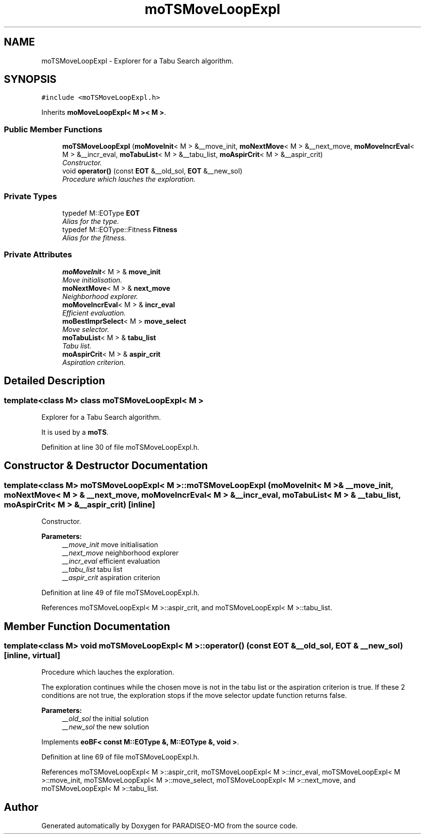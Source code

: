 .TH "moTSMoveLoopExpl" 3 "26 Jun 2007" "Version 0.1" "PARADISEO-MO" \" -*- nroff -*-
.ad l
.nh
.SH NAME
moTSMoveLoopExpl \- Explorer for a Tabu Search algorithm.  

.PP
.SH SYNOPSIS
.br
.PP
\fC#include <moTSMoveLoopExpl.h>\fP
.PP
Inherits \fBmoMoveLoopExpl< M >< M >\fP.
.PP
.SS "Public Member Functions"

.in +1c
.ti -1c
.RI "\fBmoTSMoveLoopExpl\fP (\fBmoMoveInit\fP< M > &__move_init, \fBmoNextMove\fP< M > &__next_move, \fBmoMoveIncrEval\fP< M > &__incr_eval, \fBmoTabuList\fP< M > &__tabu_list, \fBmoAspirCrit\fP< M > &__aspir_crit)"
.br
.RI "\fIConstructor. \fP"
.ti -1c
.RI "void \fBoperator()\fP (const \fBEOT\fP &__old_sol, \fBEOT\fP &__new_sol)"
.br
.RI "\fIProcedure which lauches the exploration. \fP"
.in -1c
.SS "Private Types"

.in +1c
.ti -1c
.RI "typedef M::EOType \fBEOT\fP"
.br
.RI "\fIAlias for the type. \fP"
.ti -1c
.RI "typedef M::EOType::Fitness \fBFitness\fP"
.br
.RI "\fIAlias for the fitness. \fP"
.in -1c
.SS "Private Attributes"

.in +1c
.ti -1c
.RI "\fBmoMoveInit\fP< M > & \fBmove_init\fP"
.br
.RI "\fIMove initialisation. \fP"
.ti -1c
.RI "\fBmoNextMove\fP< M > & \fBnext_move\fP"
.br
.RI "\fINeighborhood explorer. \fP"
.ti -1c
.RI "\fBmoMoveIncrEval\fP< M > & \fBincr_eval\fP"
.br
.RI "\fIEfficient evaluation. \fP"
.ti -1c
.RI "\fBmoBestImprSelect\fP< M > \fBmove_select\fP"
.br
.RI "\fIMove selector. \fP"
.ti -1c
.RI "\fBmoTabuList\fP< M > & \fBtabu_list\fP"
.br
.RI "\fITabu list. \fP"
.ti -1c
.RI "\fBmoAspirCrit\fP< M > & \fBaspir_crit\fP"
.br
.RI "\fIAspiration criterion. \fP"
.in -1c
.SH "Detailed Description"
.PP 

.SS "template<class M> class moTSMoveLoopExpl< M >"
Explorer for a Tabu Search algorithm. 

It is used by a \fBmoTS\fP. 
.PP
Definition at line 30 of file moTSMoveLoopExpl.h.
.SH "Constructor & Destructor Documentation"
.PP 
.SS "template<class M> \fBmoTSMoveLoopExpl\fP< M >::\fBmoTSMoveLoopExpl\fP (\fBmoMoveInit\fP< M > & __move_init, \fBmoNextMove\fP< M > & __next_move, \fBmoMoveIncrEval\fP< M > & __incr_eval, \fBmoTabuList\fP< M > & __tabu_list, \fBmoAspirCrit\fP< M > & __aspir_crit)\fC [inline]\fP"
.PP
Constructor. 
.PP
\fBParameters:\fP
.RS 4
\fI__move_init\fP move initialisation 
.br
\fI__next_move\fP neighborhood explorer 
.br
\fI__incr_eval\fP efficient evaluation 
.br
\fI__tabu_list\fP tabu list 
.br
\fI__aspir_crit\fP aspiration criterion 
.RE
.PP

.PP
Definition at line 49 of file moTSMoveLoopExpl.h.
.PP
References moTSMoveLoopExpl< M >::aspir_crit, and moTSMoveLoopExpl< M >::tabu_list.
.SH "Member Function Documentation"
.PP 
.SS "template<class M> void \fBmoTSMoveLoopExpl\fP< M >::operator() (const \fBEOT\fP & __old_sol, \fBEOT\fP & __new_sol)\fC [inline, virtual]\fP"
.PP
Procedure which lauches the exploration. 
.PP
The exploration continues while the chosen move is not in the tabu list or the aspiration criterion is true. If these 2 conditions are not true, the exploration stops if the move selector update function returns false.
.PP
\fBParameters:\fP
.RS 4
\fI__old_sol\fP the initial solution 
.br
\fI__new_sol\fP the new solution 
.RE
.PP

.PP
Implements \fBeoBF< const M::EOType &, M::EOType &, void >\fP.
.PP
Definition at line 69 of file moTSMoveLoopExpl.h.
.PP
References moTSMoveLoopExpl< M >::aspir_crit, moTSMoveLoopExpl< M >::incr_eval, moTSMoveLoopExpl< M >::move_init, moTSMoveLoopExpl< M >::move_select, moTSMoveLoopExpl< M >::next_move, and moTSMoveLoopExpl< M >::tabu_list.

.SH "Author"
.PP 
Generated automatically by Doxygen for PARADISEO-MO from the source code.
